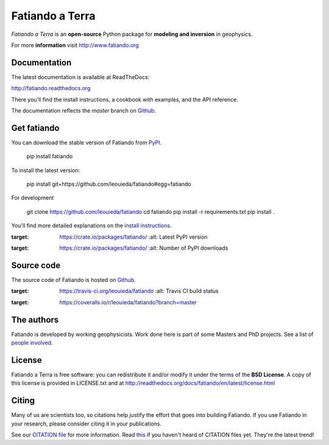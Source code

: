 ================
Fatiando a Terra
================

*Fatiando a Terra* is an **open-source** Python package for
**modeling and inversion** in geophysics.

For more **information** visit http://www.fatiando.org

Documentation
-------------

The latest documentation is available at ReadTheDocs:

http://fatiando.readthedocs.org

There you'll find the install instructions,
a cookbook with examples,
and the API reference.

The documentation reflects the *master* branch on Github_.

Get fatiando
------------

You can download the stable version of Fatiando from `PyPI <https://pypi.python.org/pypi/fatiando>`_.

    pip install fatiando

To install the latest version:

    pip install git+https://github.com/leouieda/fatiando#egg=fatiando

For development

    git clone https://github.com/leouieda/fatiando
    cd fatiando
    pip install -r requirements.txt
    pip install .

You'll find more detailed explanations on the
`install instructions <http://fatiando.readthedocs.org/en/latest/install.html>`_.

.. image:: https://pypip.in/v/fatiando/badge.png
:target: https://crate.io/packages/fatiando/
    :alt: Latest PyPI version

.. image:: https://pypip.in/d/fatiando/badge.png
:target: https://crate.io/packages/fatiando/
    :alt: Number of PyPI downloads

Source code
-----------

The source code of Fatiando is hosted on Github_.

.. _Github: https://github.com/leouieda/fatiando

.. image:: https://travis-ci.org/leouieda/fatiando.png?branch=master
:target: https://travis-ci.org/leouieda/fatiando
    :alt: Travis CI build status

.. image:: https://coveralls.io/repos/leouieda/fatiando/badge.png?branch=master
:target: https://coveralls.io/r/leouieda/fatiando?branch=master

The authors
-----------

Fatiando is developed by working geophysicists. Work done here is
part of some Masters and PhD projects. See a list of `people involved`_.

.. _people involved: http://readthedocs.org/docs/fatiando/en/latest/contributors.html

License
-------

Fatiando a Terra is free software: you can redistribute it and/or modify it
under the terms of the **BSD License**. A copy of this license is provided in
LICENSE.txt and at http://readthedocs.org/docs/fatiando/en/latest/license.html

Citing
------

Many of us are scientists too,
so citations help justify the effort
that goes into building Fatiando.
If you use Fatiando in your research,
please consider citing it in your publications.

See our `CITATION file
<https://github.com/leouieda/fatiando/blob/master/CITATION.rst>`__
for more information.
Read `this
<http://www.software.ac.uk/blog/2013-09-02-encouraging-citation-software-introducing-citation-files>`__
if you haven't heard of CITATION files yet.
They're the latest trend!
